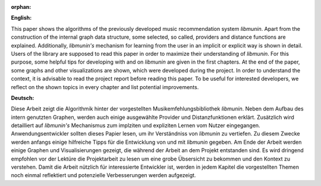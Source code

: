 :orphan:

.. only:: html or text

    Abstract
    ========

**English:**

This paper shows the algorithms of the previously developed music recommendation
system *libmunin*. Apart from the construction of the internal graph data
structure, some selected, so called, providers and distance functions are
explained. Additionally, *libmunin's* mechanism for learning from the user in an
implicit or explicit way is shown in detail. Users of the library are supposed
to read this paper in order to maximize their understanding of *libmunin*. For
this purpose, some helpful tips for developing with and on *libmunin* are given
in the first chapters. At the end of the paper, some graphs and other
visualizations are shown, which were developed during the project.  In order to
understand the context, it is advisable to read the project report before
reading this paper. To be useful for interested developers, we reflect on the
shown topics in every chapter and list potential improvements.


**Deutsch:**

Diese Arbeit zeigt die Algorithmik hinter der vorgestellten
Musikemfehlungsbibliothek *libmunin*. Neben dem Aufbau des intern genutzten
Graphen, werden auch einige ausgewählte Provider und Distanzfunktionen erklärt.
Zusätzlich wird detailliert auf *libmunin's* Mechanismus zum implziten und
expliziten Lernen vom Nutzer eingegangen. Anwendungsentwickler sollten dieses
Papier lesen, um ihr Verständniss von *libmunin* zu vertiefen. Zu diesem Zwecke
werden anfangs einige hilfreiche Tipps für die Entwicklung von und mit
*libmunin* gegeben. Am Ende der Arbeit werden einige Graphen und
Visualisierungen gezeigt, die während der Arbeit an dem Projekt entstanden sind.
Es wird dringend empfohlen vor der Lektüre die Projektarbeit zu lesen um eine
grobe Übsersicht zu bekommen und den Kontext zu verstehen. Damit die Arbeit
nützlich für interessierte Entwickler ist, werden in jedem Kapitel die
vorgestellten Themen noch einmal reflektiert und potenzielle Verbesserungen
werden aufgezeigt.
